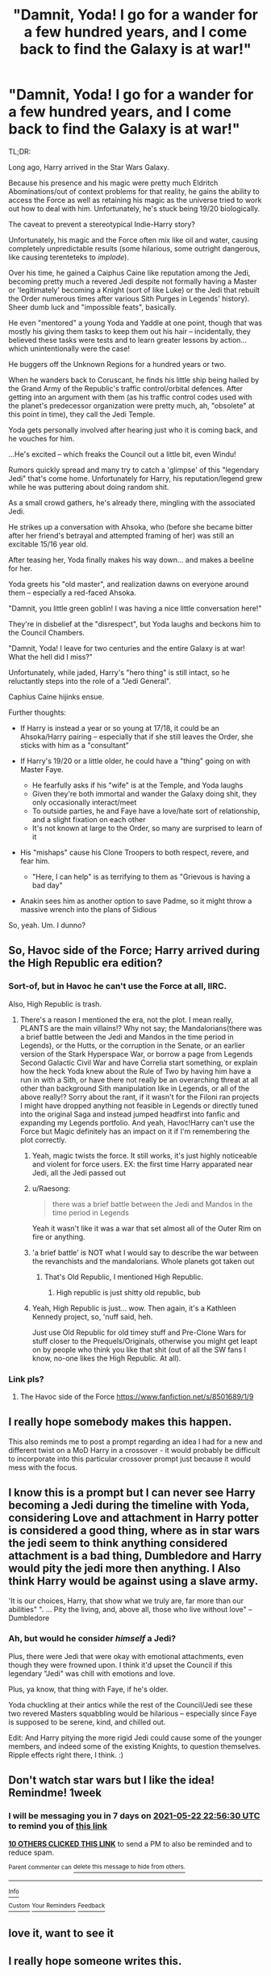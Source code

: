 #+TITLE: "Damnit, Yoda! I go for a wander for a few hundred years, and I come back to find the Galaxy is at war!"

* "Damnit, Yoda! I go for a wander for a few hundred years, and I come back to find the Galaxy is at war!"
:PROPERTIES:
:Author: MidgardWyrm
:Score: 260
:DateUnix: 1621116693.0
:DateShort: 2021-May-16
:FlairText: Prompt
:END:
TL;DR:

Long ago, Harry arrived in the Star Wars Galaxy.

Because his presence and his magic were pretty much Eldritch Abominations/out of context problems for that reality, he gains the ability to access the Force as well as retaining his magic as the universe tried to work out how to deal with him. Unfortunately, he's stuck being 19/20 biologically.

The caveat to prevent a stereotypical Indie-Harry story?

Unfortunately, his magic and the Force often mix like oil and water, causing completely unpredictable results (some hilarious, some outright dangerous, like causing terenteteks to /implode/).

Over his time, he gained a Caiphus Caine like reputation among the Jedi, becoming pretty much a revered Jedi despite not formally having a Master or 'legitimately' becoming a Knight (sort of like Luke) or the Jedi that rebuilt the Order numerous times after various Sith Purges in Legends' history). Sheer dumb luck and "impossible feats", basically.

He even "mentored" a young Yoda and Yaddle at one point, though that was mostly his giving them tasks to keep them out his hair -- incidentally, they believed these tasks were tests and to learn greater lessons by action... which unintentionally were the case!

He buggers off the Unknown Regions for a hundred years or two.

When he wanders back to Coruscant, he finds his little ship being hailed by the Grand Army of the Republic's traffic control/orbital defences. After getting into an argument with them (as his traffic control codes used with the planet's predecessor organization were pretty much, ah, "obsolete" at this point in time), they call the Jedi Temple.

Yoda gets personally involved after hearing just who it is coming back, and he vouches for him.

...He's excited -- which freaks the Council out a little bit, even Windu!

Rumors quickly spread and many try to catch a 'glimpse' of this "legendary Jedi" that's come home. Unfortunately for Harry, his reputation/legend grew while he was puttering about doing random shit.

As a small crowd gathers, he's already there, mingling with the associated Jedi.

He strikes up a conversation with Ahsoka, who (before she became bitter after her friend's betrayal and attempted framing of her) was still an excitable 15/16 year old.

After teasing her, Yoda finally makes his way down... and makes a beeline for her.

Yoda greets his "old master", and realization dawns on everyone around them -- especially a red-faced Ahsoka.

"Damnit, you little green goblin! I was having a nice little conversation here!"

They're in disbelief at the "disrespect", but Yoda laughs and beckons him to the Council Chambers.

"Damnit, Yoda! I leave for two centuries and the entire Galaxy is at war! What the hell did I miss?"

Unfortunately, while jaded, Harry's "hero thing" is still intact, so he reluctantly steps into the role of a "Jedi General".

Caphius Caine hijinks ensue.

Further thoughts:

- If Harry is instead a year or so young at 17/18, it could be an Ahsoka/Harry pairing -- especially that if she still leaves the Order, she sticks with him as a "consultant"
- If Harry's 19/20 or a little older, he could have a "thing" going on with Master Faye.

  - He fearfully asks if his "wife" is at the Temple, and Yoda laughs
  - Given they're both immortal and wander the Galaxy doing shit, they only occasionally interact/meet
  - To outside parties, he and Faye have a love/hate sort of relationship, and a slight fixation on each other
  - It's not known at large to the Order, so many are surprised to learn of it

- His "mishaps" cause his Clone Troopers to both respect, revere, and fear him.

  - "Here, I can help" is as terrifying to them as "Grievous is having a bad day"

- Anakin sees him as another option to save Padme, so it might throw a massive wrench into the plans of Sidious

So, yeah. Um. I dunno?


** So, Havoc side of the Force; Harry arrived during the High Republic era edition?
:PROPERTIES:
:Author: Rowletforthewin
:Score: 51
:DateUnix: 1621119442.0
:DateShort: 2021-May-16
:END:

*** Sort-of, but in Havoc he can't use the Force at all, IIRC.

Also, High Republic is trash.
:PROPERTIES:
:Author: MidgardWyrm
:Score: 23
:DateUnix: 1621124910.0
:DateShort: 2021-May-16
:END:

**** There's a reason I mentioned the era, not the plot. I mean really, PLANTS are the main villains!? Why not say; the Mandalorians(there was a brief battle between the Jedi and Mandos in the time period in Legends), or the Hutts, or the corruption in the Senate, or an earlier version of the Stark Hyperspace War, or borrow a page from Legends Second Galactic Civil War and have Correlia start something, or explain how the heck Yoda knew about the Rule of Two by having him have a run in with a Sith, or have there not really be an overarching threat at all other than background Sith manipulation like in Legends, or all of the above really!? Sorry about the rant, if it wasn't for the Filoni ran projects I might have dropped anything not feasible in Legends or directly tuned into the original Saga and instead jumped headfirst into fanfic and expanding my Legends portfolio. And yeah, Havoc!Harry can't use the Force but Magic definitely has an impact on it if I'm remembering the plot correctly.
:PROPERTIES:
:Author: Rowletforthewin
:Score: 30
:DateUnix: 1621126035.0
:DateShort: 2021-May-16
:END:

***** Yeah, magic twists the force. It still works, it's just highly noticeable and violent for force users. EX: the first time Harry apparated near Jedi, all the Jedi passed out
:PROPERTIES:
:Author: howAboutNextWeek
:Score: 14
:DateUnix: 1621136349.0
:DateShort: 2021-May-16
:END:


***** u/Raesong:
#+begin_quote
  there was a brief battle between the Jedi and Mandos in the time period in Legends
#+end_quote

Yeah it wasn't like it was a war that set almost all of the Outer Rim on fire or anything.
:PROPERTIES:
:Author: Raesong
:Score: 10
:DateUnix: 1621141093.0
:DateShort: 2021-May-16
:END:


***** 'a brief battle' is NOT what I would say to describe the war between the revanchists and the mandalorians. Whole planets got taken out
:PROPERTIES:
:Author: BumpsMcLumps
:Score: 3
:DateUnix: 1621199805.0
:DateShort: 2021-May-17
:END:

****** That's Old Republic, I mentioned High Republic.
:PROPERTIES:
:Author: Rowletforthewin
:Score: 3
:DateUnix: 1621214722.0
:DateShort: 2021-May-17
:END:

******* High republic is just shitty old republic, bub
:PROPERTIES:
:Author: BumpsMcLumps
:Score: 1
:DateUnix: 1621215644.0
:DateShort: 2021-May-17
:END:


***** Yeah, High Republic is just... wow. Then again, it's a Kathleen Kennedy project, so, 'nuff said, heh.

Just use Old Republic for old timey stuff and Pre-Clone Wars for stuff closer to the Prequels/Originals, otherwise you might get leapt on by people who think you like that shit (out of all the SW fans I know, no-one likes the High Republic. At all).
:PROPERTIES:
:Author: MidgardWyrm
:Score: 5
:DateUnix: 1621158525.0
:DateShort: 2021-May-16
:END:


*** Link pls?
:PROPERTIES:
:Author: Just_a_Lurker2
:Score: 2
:DateUnix: 1621167106.0
:DateShort: 2021-May-16
:END:

**** The Havoc side of the Force [[https://www.fanfiction.net/s/8501689/1/9]]
:PROPERTIES:
:Author: Mistborn_7
:Score: 4
:DateUnix: 1621168075.0
:DateShort: 2021-May-16
:END:


** I really hope somebody makes this happen.

This also reminds me to post a prompt regarding an idea I had for a new and different twist on a MoD Harry in a crossover - it would probably be difficult to incorporate into this particular crossover prompt just because it would mess with the focus.
:PROPERTIES:
:Author: WhosThisGeek
:Score: 13
:DateUnix: 1621125768.0
:DateShort: 2021-May-16
:END:


** I know this is a prompt but I can never see Harry becoming a Jedi during the timeline with Yoda, considering Love and attachment in Harry potter is considered a good thing, where as in star wars the jedi seem to think anything considered attachment is a bad thing, Dumbledore and Harry would pity the jedi more then anything. I Also think Harry would be against using a slave army.

'It is our choices, Harry, that show what we truly are, far more than our abilities" ". ... Pity the living, and, above all, those who live without love" -- Dumbledore
:PROPERTIES:
:Author: Jack12212
:Score: 15
:DateUnix: 1621153434.0
:DateShort: 2021-May-16
:END:

*** Ah, but would he consider /himself/ a Jedi?

Plus, there were Jedi that were okay with emotional attachments, even though they were frowned upon. I think it'd upset the Council if this legendary "Jedi" was chill with emotions and love.

Plus, ya know, that thing with Faye, if he's older.

Yoda chuckling at their antics while the rest of the Council/Jedi see these two revered Masters squabbling would be hilarious -- especially since Faye is supposed to be serene, kind, and chilled out.

Edit: And Harry pitying the more rigid Jedi could cause some of the younger members, and indeed some of the existing Knights, to question themselves. Ripple effects right there, I think. :)
:PROPERTIES:
:Author: MidgardWyrm
:Score: 15
:DateUnix: 1621157791.0
:DateShort: 2021-May-16
:END:


** Don't watch star wars but I like the idea! Remindme! 1week
:PROPERTIES:
:Author: Mr_Tumbleweed_dealer
:Score: 9
:DateUnix: 1621119390.0
:DateShort: 2021-May-16
:END:

*** I will be messaging you in 7 days on [[http://www.wolframalpha.com/input/?i=2021-05-22%2022:56:30%20UTC%20To%20Local%20Time][*2021-05-22 22:56:30 UTC*]] to remind you of [[https://www.reddit.com/r/HPfanfiction/comments/nd9t3t/damnit_yoda_i_go_for_a_wander_for_a_few_hundred/gy9jp0w/?context=3][*this link*]]

[[https://www.reddit.com/message/compose/?to=RemindMeBot&subject=Reminder&message=%5Bhttps%3A%2F%2Fwww.reddit.com%2Fr%2FHPfanfiction%2Fcomments%2Fnd9t3t%2Fdamnit_yoda_i_go_for_a_wander_for_a_few_hundred%2Fgy9jp0w%2F%5D%0A%0ARemindMe%21%202021-05-22%2022%3A56%3A30%20UTC][*10 OTHERS CLICKED THIS LINK*]] to send a PM to also be reminded and to reduce spam.

^{Parent commenter can} [[https://www.reddit.com/message/compose/?to=RemindMeBot&subject=Delete%20Comment&message=Delete%21%20nd9t3t][^{delete this message to hide from others.}]]

--------------

[[https://www.reddit.com/r/RemindMeBot/comments/e1bko7/remindmebot_info_v21/][^{Info}]]

[[https://www.reddit.com/message/compose/?to=RemindMeBot&subject=Reminder&message=%5BLink%20or%20message%20inside%20square%20brackets%5D%0A%0ARemindMe%21%20Time%20period%20here][^{Custom}]]
[[https://www.reddit.com/message/compose/?to=RemindMeBot&subject=List%20Of%20Reminders&message=MyReminders%21][^{Your Reminders}]]
[[https://www.reddit.com/message/compose/?to=Watchful1&subject=RemindMeBot%20Feedback][^{Feedback}]]
:PROPERTIES:
:Author: RemindMeBot
:Score: 1
:DateUnix: 1621164993.0
:DateShort: 2021-May-16
:END:


** love it, want to see it
:PROPERTIES:
:Author: Nalpona_Freesun
:Score: 8
:DateUnix: 1621119515.0
:DateShort: 2021-May-16
:END:


** I really hope someone writes this.
:PROPERTIES:
:Author: Annabelia200
:Score: 8
:DateUnix: 1621122416.0
:DateShort: 2021-May-16
:END:


** I would love to see this become a reality
:PROPERTIES:
:Author: trowawaybecouseof
:Score: 20
:DateUnix: 1621119362.0
:DateShort: 2021-May-16
:END:


** Nobody really noticed the man step out of the junker onto the spaceport's platform, cradling an arm and swearing to himself. "Bloody Mando nobs and their bloody blood debts" he muttered, passing through the security checkpoint without either Mandalorian noticing him.

Nobody noticed him when he got onto the hover platform. Nobody noticed either him or the platform as they sped down the military priority lane, weaving through squads of oblivious, Beskar-clad idiots. "Bloody tradition-obsessed knobheads. It's like dealing with the fucking Prussian Ministry all over again."

Nobody noticed when he docked at the prison. Or when he knocked the guards out. Or when he panicked upon noticing he'd accidentally knocked out Kenobi again. Or when Kenobi snarked at him all the way to Satine's cell. Or when he put his hands on their shoulders and apparated them to the platform his junker had just landed on.

Then, someone did notice him. Harry had developed a very literal interpretation of the meaning behind 'curse word', so when he noticed his ship burning away merrily on the concourse, he strung together just enough foul language to keep himself calm /and/ send the flames of his ship off to set an arsonist or two ablaze. That level of rage fuelled cruelty drew the attention of what looked like a Sith Warrior straight to him.

"Oh bollocks." He groaned as he sent the big bastard flying without the benefit of a jetpack. "Aren't there supposed to be like two of you left at any one time nowadays? I'm getting Sith Empire flashbacks here."
:PROPERTIES:
:Author: darklooshkin
:Score: 21
:DateUnix: 1621167120.0
:DateShort: 2021-May-16
:END:

*** "What is it with you Mandos and being used like sock-puppets by Sith who look like they have full-body hemorrhoids?"
:PROPERTIES:
:Author: MidgardWyrm
:Score: 9
:DateUnix: 1621182694.0
:DateShort: 2021-May-16
:END:


** Not a huge SW fan but I'd read something like this. Not liking the idea about the guy older than Yoda dating a 15 y/o.
:PROPERTIES:
:Author: Demandred3000
:Score: 18
:DateUnix: 1621144502.0
:DateShort: 2021-May-16
:END:

*** Thing is, if he were biologically always 17/18, that'd be a fresh hell for him all in itself. That means his "hardware" and "software" wouldn't change. He'd always be a teenager... which is pretty grim-dark, now that I think about it.

Then again, there is the philosophical debate that experiences mature someone, not age, and he would have experienced a lot in life, even "locked" at that age.
:PROPERTIES:
:Author: MidgardWyrm
:Score: 8
:DateUnix: 1621145265.0
:DateShort: 2021-May-16
:END:

**** But he would mentally be older than Yoda so it would still be disturbing. Like if you de-age a 55 year old to like say a teenager physically but not mentally and said 55 year old man gets in a relationship with say someone who is now the same age physically it would be disturbing because even if his body isn't 55 anymore, he is 55 years old.

I feel like these type of stories really shouldn't be shipping Harry with anyone because it's creepy. But the last part is my opinion
:PROPERTIES:
:Author: HELLOOOOOOooooot
:Score: 19
:DateUnix: 1621152182.0
:DateShort: 2021-May-16
:END:

***** I can see your perspective, yeah, but in that case the 55 year old would still be a 55 year old because he lived those years (changed biologically and mentally) to /become/ 55 -- Harry, in this case, wouldn't have had that, the poor git. He'd be an eternal teenager with a lot of life experience.
:PROPERTIES:
:Author: MidgardWyrm
:Score: 7
:DateUnix: 1621157495.0
:DateShort: 2021-May-16
:END:


** Imagine if he puts it off just a couple years, and finds the Republic dead and the Empire in its place.

Also, upvote for the Ciaphas Cain references. Who would be his Jurgen?
:PROPERTIES:
:Author: Josiador
:Score: 11
:DateUnix: 1621150051.0
:DateShort: 2021-May-16
:END:

*** I could kinda see Ahsoka filling a sort of adjutant role, if she still leaves the Order: I mean, while she wouldn't be a Jedi, she'd still be under the wing of a "revered" Jedi "Master" and still helping the war effort for the Republic.

If Harry isn't younger and it's not an Ahsoka pairing, her being considered a little sister figure, much to her indignation, could be hilarious.

Heck, it may put Anakin's mind at rest compared to Clone Wars canon... er, except for when she gets caught up in his shenanigans. Then he'd likely have a heart-attack or twelve after finding out, haha.

"She rode a rancor!"

"Ah, no."

"Oh, that's a relief. I knew Snips would be a handful, but that sounds too risky even for her to try."

"...It was a mutated rancor."

"Please tell me she didn't scream like a little girl."

Maybe he could offer Bariss a choice for redemption, too: I mean, her reasons for turning against the Jedi were pretty sound, even if she acted pretty scummy about it. If she realizes he's not like the rest of the current Jedi in attitude, she might consider a deal where he "rehabilitates" her. But, that might be a bit too far fetched/convoluted.
:PROPERTIES:
:Author: MidgardWyrm
:Score: 14
:DateUnix: 1621158207.0
:DateShort: 2021-May-16
:END:

**** I don't know why, or how, but I feel as if it'd somehow become a Ahsoka/Harry/Barriss pairing...
:PROPERTIES:
:Author: Phobrouis
:Score: 2
:DateUnix: 1621160277.0
:DateShort: 2021-May-16
:END:

***** Ah, I see you've become a bit jaded by the fandom's obsession with "hot Poly!"/harem caricatures, too.

I mean, A romantic relationship/pairing is fine and to be expected, really, but three-way/poly relationships are either written by "one hand" by the author or are the focus of fantasies.

Unless it's a love-triangle, which is actually completely different to a Poly, I never think of Poly relationships in my prompts/ideas.

Unless it's where he dates one girl, they break up, he dates another, and the first girl is still around, and there's tension/issues/lingering doubts/feelings there with the Ex -- but that's more life than some idealized version of Polys.
:PROPERTIES:
:Author: MidgardWyrm
:Score: 5
:DateUnix: 1621182582.0
:DateShort: 2021-May-16
:END:


** Do you know whats a gungan? It's on ffnet. You might like it.
:PROPERTIES:
:Author: alicecooperunicorn
:Score: 8
:DateUnix: 1621155313.0
:DateShort: 2021-May-16
:END:

*** I read it a few months ago, and it was quite funny in some places: Jar Jar's splattening was amazing.
:PROPERTIES:
:Author: MidgardWyrm
:Score: 6
:DateUnix: 1621157622.0
:DateShort: 2021-May-16
:END:


** You may enjoy [[https://www.fanfiction.net/s/11157943/1/I-Still-Haven-t-Found-What-I-m-Looking-For][I Still Haven't Found What I'm Looking For]]. It's not quite your prompt, but it's still immortal Harry doing basically whatever he wants and stirring shit. It's theoretically not abandoned, but it hasn't been updated in years. It's still 344k words spread out over just 16 chapters though, so it'll get you some mileage.
:PROPERTIES:
:Author: KosmonautKong
:Score: 4
:DateUnix: 1621160031.0
:DateShort: 2021-May-16
:END:

*** That and Havoc are classics that I wish were updated more often (oh, and their side-stories -- I think Havoc was the one who had one based on the perspective of other people, like the Jedi?).
:PROPERTIES:
:Author: MidgardWyrm
:Score: 3
:DateUnix: 1621182753.0
:DateShort: 2021-May-16
:END:


*** Hero of Naboo was dead for several years and is now the most popular Star Wars fanfiction
:PROPERTIES:
:Author: mewfour123412
:Score: 1
:DateUnix: 1621754505.0
:DateShort: 2021-May-23
:END:


** Remindme! 1week
:PROPERTIES:
:Author: tyricgaius
:Score: 1
:DateUnix: 1621127824.0
:DateShort: 2021-May-16
:END:


** remindme! one week
:PROPERTIES:
:Author: sir_felton_flowers
:Score: 1
:DateUnix: 1621129463.0
:DateShort: 2021-May-16
:END:


** Remindme! 1week
:PROPERTIES:
:Author: KingDarius89
:Score: 1
:DateUnix: 1621141631.0
:DateShort: 2021-May-16
:END:


** Remindme! 1 week
:PROPERTIES:
:Author: Leo36033
:Score: 1
:DateUnix: 1621146085.0
:DateShort: 2021-May-16
:END:


** RemindMe! 1month
:PROPERTIES:
:Author: Sekiryuutei1460
:Score: 1
:DateUnix: 1621149704.0
:DateShort: 2021-May-16
:END:


** How do you do a reminder?
:PROPERTIES:
:Author: bshaw0000
:Score: 1
:DateUnix: 1621161535.0
:DateShort: 2021-May-16
:END:

*** RemindMe! Tomorrow
:PROPERTIES:
:Author: MrMrRubic
:Score: 1
:DateUnix: 1621162776.0
:DateShort: 2021-May-16
:END:


** RemindMe! 1 week
:PROPERTIES:
:Author: bshaw0000
:Score: 1
:DateUnix: 1621162982.0
:DateShort: 2021-May-16
:END:


** Remind me! 2 weeks
:PROPERTIES:
:Author: kosondroom
:Score: 1
:DateUnix: 1621244306.0
:DateShort: 2021-May-17
:END:


** kminder! 1 week
:PROPERTIES:
:Author: trowawaybecouseof
:Score: 0
:DateUnix: 1621143509.0
:DateShort: 2021-May-16
:END:

*** *trowawaybecouseof*, kminder 6 days on [[https://www.reminddit.com/time?dt=2021-05-23%2005:38:29&reminder_id=a6e9540a426544acb41b1d29a7de48e3&subreddit=HPfanfiction][*23-May-2021 05:38Z*]]

#+begin_quote
  [[/r/HPfanfiction/comments/nd9t3t/damnit_yoda_i_go_for_a_wander_for_a_few_hundred/gyanred/?context=3][*HPfanfiction/Damnit_yoda_i_go_for_a_wander_for_a_few_hundred*]]
#+end_quote

[[https://reddit.com/message/compose/?to=remindditbot&subject=Reminder%20from%20Link&message=your_message%0Akminder%202021-05-23T05%3A38%3A29%0A%0A%0A%0A---Server%20settings%20below.%20Do%20not%20change---%0A%0Apermalink%21%20%2Fr%2FHPfanfiction%2Fcomments%2Fnd9t3t%2Fdamnit_yoda_i_go_for_a_wander_for_a_few_hundred%2Fgyanred%2F][*1 OTHER CLICKED HERE*]] to also be reminded. Thread has 2 reminders.

^{OP can} [[https://www.reminddit.com/time?dt=2021-05-23%2005:38:29&reminder_id=a6e9540a426544acb41b1d29a7de48e3&subreddit=HPfanfiction][^{*Update remind time, Delete reminder and comment, and more here*}]]

--------------

[[https://www.reminddit.com][*Reminddit*]] · [[https://reddit.com/message/compose/?to=remindditbot&subject=Reminder&message=your_message%0A%0Akminder%20time_or_time_from_now][Create Reminder]] · [[https://reddit.com/message/compose/?to=remindditbot&subject=List%20Of%20Reminders&message=listReminders%21][Your Reminders]]
:PROPERTIES:
:Author: remindditbot
:Score: -1
:DateUnix: 1621188663.0
:DateShort: 2021-May-16
:END:
